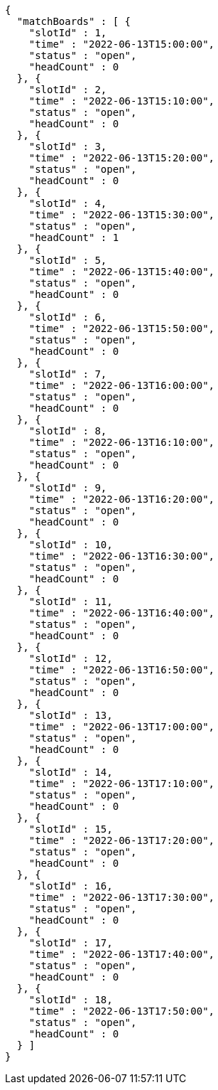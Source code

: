 [source,options="nowrap"]
----
{
  "matchBoards" : [ {
    "slotId" : 1,
    "time" : "2022-06-13T15:00:00",
    "status" : "open",
    "headCount" : 0
  }, {
    "slotId" : 2,
    "time" : "2022-06-13T15:10:00",
    "status" : "open",
    "headCount" : 0
  }, {
    "slotId" : 3,
    "time" : "2022-06-13T15:20:00",
    "status" : "open",
    "headCount" : 0
  }, {
    "slotId" : 4,
    "time" : "2022-06-13T15:30:00",
    "status" : "open",
    "headCount" : 1
  }, {
    "slotId" : 5,
    "time" : "2022-06-13T15:40:00",
    "status" : "open",
    "headCount" : 0
  }, {
    "slotId" : 6,
    "time" : "2022-06-13T15:50:00",
    "status" : "open",
    "headCount" : 0
  }, {
    "slotId" : 7,
    "time" : "2022-06-13T16:00:00",
    "status" : "open",
    "headCount" : 0
  }, {
    "slotId" : 8,
    "time" : "2022-06-13T16:10:00",
    "status" : "open",
    "headCount" : 0
  }, {
    "slotId" : 9,
    "time" : "2022-06-13T16:20:00",
    "status" : "open",
    "headCount" : 0
  }, {
    "slotId" : 10,
    "time" : "2022-06-13T16:30:00",
    "status" : "open",
    "headCount" : 0
  }, {
    "slotId" : 11,
    "time" : "2022-06-13T16:40:00",
    "status" : "open",
    "headCount" : 0
  }, {
    "slotId" : 12,
    "time" : "2022-06-13T16:50:00",
    "status" : "open",
    "headCount" : 0
  }, {
    "slotId" : 13,
    "time" : "2022-06-13T17:00:00",
    "status" : "open",
    "headCount" : 0
  }, {
    "slotId" : 14,
    "time" : "2022-06-13T17:10:00",
    "status" : "open",
    "headCount" : 0
  }, {
    "slotId" : 15,
    "time" : "2022-06-13T17:20:00",
    "status" : "open",
    "headCount" : 0
  }, {
    "slotId" : 16,
    "time" : "2022-06-13T17:30:00",
    "status" : "open",
    "headCount" : 0
  }, {
    "slotId" : 17,
    "time" : "2022-06-13T17:40:00",
    "status" : "open",
    "headCount" : 0
  }, {
    "slotId" : 18,
    "time" : "2022-06-13T17:50:00",
    "status" : "open",
    "headCount" : 0
  } ]
}
----